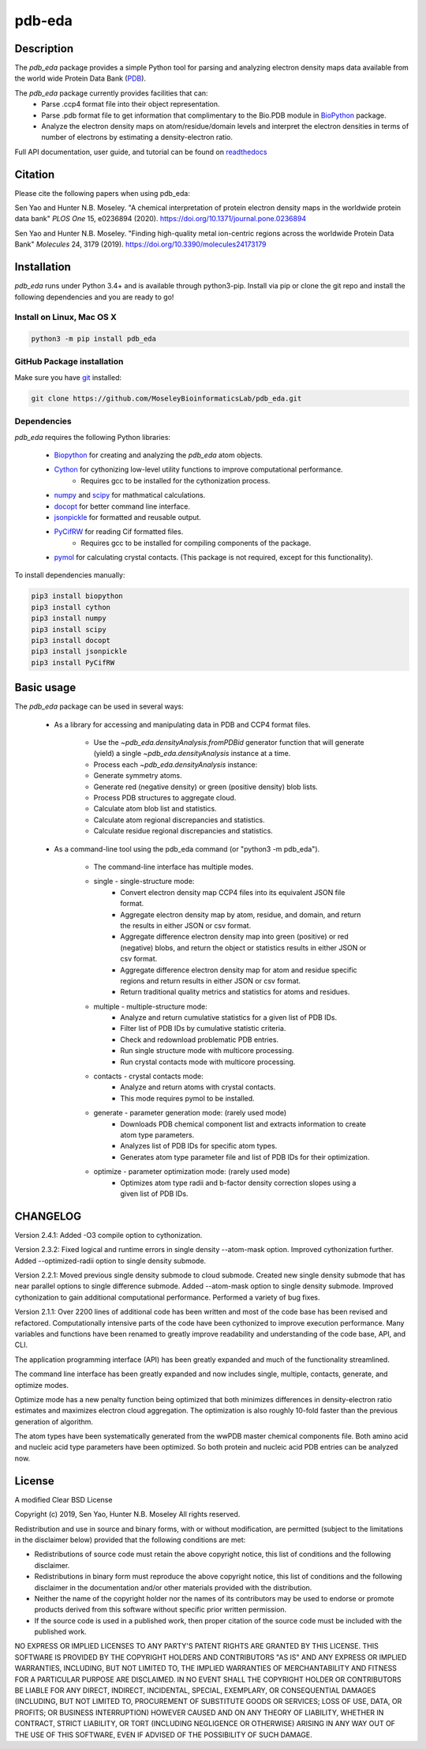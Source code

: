 pdb-eda
==========

.. image:: https://raw.githubusercontent.com/MoseleyBioinformaticsLab/pdb_eda/master/docs/_static/images/pdb_eda_logo.png
   :width: 50%
   :align: center
   :target: https://pdb-eda.readthedocs.io/

Description
-----------
The `pdb_eda` package provides a simple Python tool for parsing and analyzing electron density maps data
available from the world wide Protein Data Bank (PDB_).

The `pdb_eda` package currently provides facilities that can:
    * Parse .ccp4 format file into their object representation.
    * Parse .pdb format file to get information that complimentary to the Bio.PDB module in BioPython_ package.
    * Analyze the electron density maps on atom/residue/domain levels and
      interpret the electron densities in terms of number of electrons by estimating a density-electron ratio.

Full API documentation, user guide, and tutorial can be found on readthedocs_

Citation
--------
Please cite the following papers when using pdb_eda:

Sen Yao and Hunter N.B. Moseley. "A chemical interpretation of protein electron density maps in the worldwide protein data
bank" *PLOS One* 15, e0236894 (2020).
https://doi.org/10.1371/journal.pone.0236894

Sen Yao and Hunter N.B. Moseley. "Finding high-quality metal ion-centric regions across the worldwide Protein Data Bank"
*Molecules* 24, 3179 (2019).
https://doi.org/10.3390/molecules24173179

Installation
------------
`pdb_eda` runs under Python 3.4+ and is available through python3-pip.
Install via pip or clone the git repo and install the following dependencies and you are ready to go!

Install on Linux, Mac OS X
~~~~~~~~~~~~~~~~~~~~~~~~~~

.. code:: bash

   python3 -m pip install pdb_eda

GitHub Package installation
~~~~~~~~~~~~~~~~~~~~~~~~~~~

Make sure you have git_ installed:

.. code:: bash

   git clone https://github.com/MoseleyBioinformaticsLab/pdb_eda.git

Dependencies
~~~~~~~~~~~~

`pdb_eda` requires the following Python libraries:

   * Biopython_ for creating and analyzing the `pdb_eda` atom objects.
   * Cython_ for cythonizing low-level utility functions to improve computational performance.
      * Requires gcc to be installed for the cythonization process.
   * numpy_ and scipy_ for mathmatical calculations.
   * docopt_ for better command line interface.
   * jsonpickle_ for formatted and reusable output.
   * PyCifRW_ for reading Cif formatted files.
      * Requires gcc to be installed for compiling components of the package.
   * pymol_ for calculating crystal contacts. (This package is not required, except for this functionality).


To install dependencies manually:

.. code:: bash

   pip3 install biopython
   pip3 install cython
   pip3 install numpy
   pip3 install scipy
   pip3 install docopt
   pip3 install jsonpickle
   pip3 install PyCifRW


Basic usage
-----------
The `pdb_eda` package can be used in several ways:

    * As a library for accessing and manipulating data in PDB and CCP4 format files.

        * Use the `~pdb_eda.densityAnalysis.fromPDBid` generator function that will generate
          (yield) a single `~pdb_eda.densityAnalysis` instance at a time.

        * Process each `~pdb_eda.densityAnalysis` instance:

        * Generate symmetry atoms.
        * Generate red (negative density) or green (positive density) blob lists.
        * Process PDB structures to aggregate cloud.
        * Calculate atom blob list and statistics.
        * Calculate atom regional discrepancies and statistics.
        * Calculate residue regional discrepancies and statistics.

    * As a command-line tool using the pdb_eda command (or "python3 -m pdb_eda").

        * The command-line interface has multiple modes.

        * single - single-structure mode:
            * Convert electron density map CCP4 files into its equivalent JSON file format.
            * Aggregate electron density map by atom, residue, and domain, and return the results in
              either JSON or csv format.
            * Aggregate difference electron density map into green (positive) or red (negative) blobs,
              and return the object or statistics results in either JSON or csv format.
            * Aggregate difference electron density map for atom and residue specific regions and return
              results in either JSON or csv format.
            * Return traditional quality metrics and statistics for atoms and residues.

        * multiple - multiple-structure mode:
            * Analyze and return cumulative statistics for a given list of PDB IDs.
            * Filter list of PDB IDs by cumulative statistic criteria.
            * Check and redownload problematic PDB entries.
            * Run single structure mode with multicore processing.
            * Run crystal contacts mode with multicore processing.

        * contacts - crystal contacts mode:
            * Analyze and return atoms with crystal contacts.
            * This mode requires pymol to be installed.

        * generate - parameter generation mode: (rarely used mode)
            * Downloads PDB chemical component list and extracts information to create atom type parameters.
            * Analyzes list of PDB IDs for specific atom types.
            * Generates atom type parameter file and list of PDB IDs for their optimization.

        * optimize - parameter optimization mode: (rarely used mode)
            * Optimizes atom type radii and b-factor density correction slopes using a given list of PDB IDs.

CHANGELOG
---------
Version 2.4.1:
Added -O3 compile option to cythonization.

Version 2.3.2:
Fixed logical and runtime errors in single density --atom-mask option.
Improved cythonization further.
Added --optimized-radii option to single density submode.

Version 2.2.1:
Moved previous single density submode to cloud submode.
Created new single density submode that has near parallel options to single difference submode.
Added --atom-mask option to single density submode.
Improved cythonization to gain additional computational performance.
Performed a variety of bug fixes.

Version 2.1.1:
Over 2200 lines of additional code has been written and most of the code base has been revised and refactored.
Computationally intensive parts of the code have been cythonized to improve execution performance.
Many variables and functions have been renamed to greatly improve readability and understanding of the code base, API, and CLI.

The application programming interface (API) has been greatly expanded and much of the functionality streamlined.

The command line interface has been greatly expanded and now includes single, multiple, contacts, generate, and optimize modes.

Optimize mode has a new penalty function being optimized that both minimizes differences in density-electron ratio estimates and
maximizes electron cloud aggregation.  The optimization is also roughly 10-fold faster than the previous generation of algorithm.

The atom types have been systematically generated from the wwPDB master chemical components file.
Both amino acid and nucleic acid type parameters have been optimized.
So both protein and nucleic acid PDB entries can be analyzed now.


License
-------
A modified Clear BSD License

Copyright (c) 2019, Sen Yao, Hunter N.B. Moseley
All rights reserved.

Redistribution and use in source and binary forms, with or without
modification, are permitted (subject to the limitations in the disclaimer
below) provided that the following conditions are met:

* Redistributions of source code must retain the above copyright notice, this
  list of conditions and the following disclaimer.

* Redistributions in binary form must reproduce the above copyright notice,
  this list of conditions and the following disclaimer in the documentation
  and/or other materials provided with the distribution.

* Neither the name of the copyright holder nor the names of its contributors may be used
  to endorse or promote products derived from this software without specific
  prior written permission.

* If the source code is used in a published work, then proper citation of the source
  code must be included with the published work.

NO EXPRESS OR IMPLIED LICENSES TO ANY PARTY'S PATENT RIGHTS ARE GRANTED BY THIS
LICENSE. THIS SOFTWARE IS PROVIDED BY THE COPYRIGHT HOLDERS AND CONTRIBUTORS
"AS IS" AND ANY EXPRESS OR IMPLIED WARRANTIES, INCLUDING, BUT NOT LIMITED TO,
THE IMPLIED WARRANTIES OF MERCHANTABILITY AND FITNESS FOR A PARTICULAR PURPOSE
ARE DISCLAIMED. IN NO EVENT SHALL THE COPYRIGHT HOLDER OR CONTRIBUTORS BE
LIABLE FOR ANY DIRECT, INDIRECT, INCIDENTAL, SPECIAL, EXEMPLARY, OR
CONSEQUENTIAL DAMAGES (INCLUDING, BUT NOT LIMITED TO, PROCUREMENT OF SUBSTITUTE
GOODS OR SERVICES; LOSS OF USE, DATA, OR PROFITS; OR BUSINESS INTERRUPTION)
HOWEVER CAUSED AND ON ANY THEORY OF LIABILITY, WHETHER IN CONTRACT, STRICT
LIABILITY, OR TORT (INCLUDING NEGLIGENCE OR OTHERWISE) ARISING IN ANY WAY OUT
OF THE USE OF THIS SOFTWARE, EVEN IF ADVISED OF THE POSSIBILITY OF SUCH
DAMAGE.

.. _readthedocs: https://pdb-eda.readthedocs.io/en/latest/
.. _PDB: https://www.wwpdb.org/
.. _BioPython: https://biopython.org/
.. _Cython: https://cython.readthedocs.io/en/latest/index.html
.. _git: https://git-scm.com/book/en/v2/Getting-Started-Installing-Git/
.. _numpy: http://www.numpy.org/
.. _scipy: https://scipy.org/scipylib/index.html
.. _docopt: http://docopt.org/
.. _jsonpickle: https://github.com/jsonpickle/jsonpickle
.. _PyCifRW: https://pypi.org/project/PyCifRW/4.3/
.. _pymol: https://pymol.org/2/
